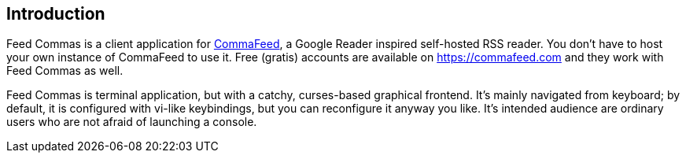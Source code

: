 :commafeed-github-url: https://github.com/Athou/commafeed

[[introduction]]
== Introduction

Feed Commas is a client application for
{commafeed-github-url}[CommaFeed], a Google Reader inspired
self-hosted RSS reader. You don't have to host your own instance of CommaFeed
to use it. Free (gratis) accounts are available on https://commafeed.com and
they work with Feed Commas as well.

Feed Commas is terminal application, but with a catchy, curses-based graphical
frontend. It's mainly navigated from keyboard; by default, it is configured with
vi-like keybindings, but you can reconfigure it anyway you like. It's intended
audience are ordinary users who are not afraid of launching a console.
